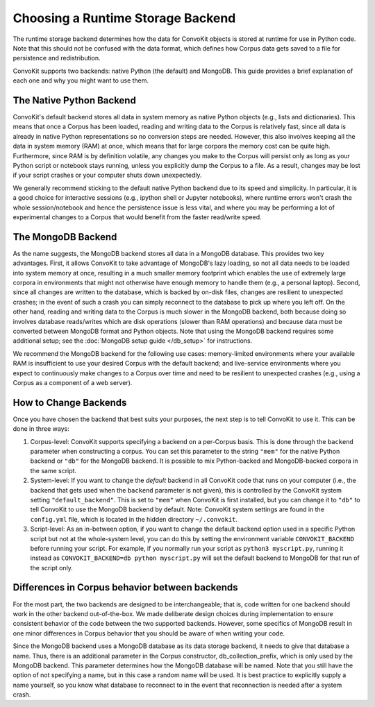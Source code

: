 Choosing a Runtime Storage Backend
----------------------------------

The runtime storage backend determines how the data for ConvoKit objects is stored at runtime for use in Python code.
Note that this should not be confused with the data format, which defines how Corpus data gets saved to a file for persistence and redistribution.

ConvoKit supports two backends: native Python (the default) and MongoDB.
This guide provides a brief explanation of each one and why you might want to use them.

The Native Python Backend
=========================
ConvoKit's default backend stores all data in system memory as native Python objects (e.g., lists and dictionaries).
This means that once a Corpus has been loaded, reading and writing data to the Corpus is relatively fast, since all data is already in native Python representations so no conversion steps are needed.
However, this also involves keeping all the data in system memory (RAM) at once, which means that for large corpora the memory cost can be quite high.
Furthermore, since RAM is by definition volatile, any changes you make to the Corpus will persist only as long as your Python script or notebook stays running, unless you explicitly dump the Corpus to a file.
As a result, changes may be lost if your script crashes or your computer shuts down unexpectedly.

We generally recommend sticking to the default native Python backend due to its speed and simplicity.
In particular, it is a good choice for interactive sessions (e.g., ipython shell or Jupyter notebooks), where runtime errors won't crash the whole session/notebook and hence the persistence issue is less vital, and where you may be performing a lot of experimental changes to a Corpus that would benefit from the faster read/write speed.

The MongoDB Backend
===================
As the name suggests, the MongoDB backend stores all data in a MongoDB database.
This provides two key advantages.
First, it allows ConvoKit to take advantage of MongoDB's lazy loading, so not all data needs to be loaded into system memory at once, resulting in a much smaller memory footprint which enables the use of extremely large corpora in environments that might not otherwise have enough memory to handle them (e.g., a personal laptop).
Second, since all changes are written to the database, which is backed by on-disk files, changes are resilient to unexpected crashes; in the event of such a crash you can simply reconnect to the database to pick up where you left off.
On the other hand, reading and writing data to the Corpus is much slower in the MongoDB backend, both because doing so involves database reads/writes which are disk operations (slower than RAM operations) and because data must be converted between MongoDB format and Python objects.
Note that using the MongoDB backend requires some additional setup; see the :doc:`MongoDB setup guide </db_setup>` for instructions.

We recommend the MongoDB backend for the following use cases: memory-limited environments where your available RAM is insufficient to use your desired Corpus with the default backend; and live-service environments where you expect to continuously make changes to a Corpus over time and need to be resilient to unexpected crashes (e.g., using a Corpus as a component of a web server).

How to Change Backends
======================
Once you have chosen the backend that best suits your purposes, the next step is to tell ConvoKit to use it.
This can be done in three ways:

#. Corpus-level: ConvoKit supports specifying a backend on a per-Corpus basis. This is done through the ``backend`` parameter when constructing a corpus. You can set this parameter to the string ``"mem"`` for the native Python backend or ``"db"`` for the MongoDB backend. It is possible to mix Python-backed and MongoDB-backed corpora in the same script.

#. System-level: If you want to change the *default* backend in all ConvoKit code that runs on your computer (i.e., the backend that gets used when the ``backend`` parameter is not given), this is controlled by the ConvoKit system setting ``"default_backend"``. This is set to ``"mem"`` when ConvoKit is first installed, but you can change it to ``"db"`` to tell ConvoKit to use the MongoDB backend by default. Note: ConvoKit system settings are found in the ``config.yml`` file, which is located in the hidden directory ``~/.convokit``.

#. Script-level: As an in-between option, if you want to change the default backend option used in a specific Python script but not at the whole-system level, you can do this by setting the environment variable ``CONVOKIT_BACKEND`` before running your script. For example, if you normally run your script as ``python3 myscript.py``, running it instead as ``CONVOKIT_BACKEND=db python myscript.py`` will set the default backend to MongoDB for that run of the script only.

Differences in Corpus behavior between backends
===============================================
For the most part, the two backends are designed to be interchangeable; that is, code written for one backend should work in the other backend out-of-the-box.
We made deliberate design choices during implementation to ensure consistent behavior of the code between the two supported backends.
However, some specifics of MongoDB result in one minor differences in Corpus behavior that you should be aware of when writing your code.

Since the MongoDB backend uses a MongoDB database as its data storage backend, it needs to give that database a name.
Thus, there is an additional parameter in the Corpus constructor, db_collection_prefix, which is only used by the MongoDB backend.
This parameter determines how the MongoDB database will be named.
Note that you still have the option of not specifying a name, but in this case a random name will be used.
It is best practice to explicitly supply a name yourself, so you know what database to reconnect to in the event that reconnection is needed after a system crash.
